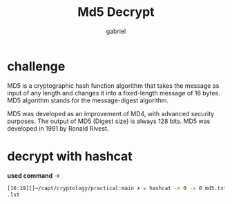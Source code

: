 #+title: Md5 Decrypt
#+author: gabriel

* challenge
MD5 is a cryptographic hash function algorithm that takes the message as input of any length and changes it into a fixed-length message of 16 bytes. MD5 algorithm stands for the message-digest algorithm.

MD5 was developed as an improvement of MD4, with advanced security purposes. The output of MD5 (Digest size) is always 128 bits. MD5 was developed in 1991 by Ronald Rivest.

* decrypt with hashcat
*used command* ->
#+begin_src sh
[16:19][]~/capt/cryptology/practical:main ✗ ✮ hashcat -m 0 -a 0 md5.txt /usr/share/kali-wordlists/john
.lst
#+end_src
